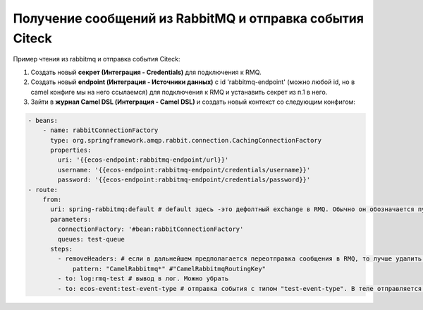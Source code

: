 Получение сообщений из RabbitMQ и отправка события Citeck
=========================================================

Пример чтения из rabbitmq и отправка события Citeck:

1. Создать новый **секрет (Интеграция - Credentials)** для подключения к RMQ.
2. Создать новый **endpoint (Интеграция - Источники данных)** с id 'rabbitmq-endpoint'  (можно любой id, но в camel конфиге мы на него ссылаемся) для подключения к RMQ и устанавить секрет из п.1 в него.
3. Зайти в **журнал Camel DSL (Интеграция - Camel DSL)** и создать новый контекст со следующим конфигом: 

.. code-block:: yaml
  
  - beans:
      - name: rabbitConnectionFactory
        type: org.springframework.amqp.rabbit.connection.CachingConnectionFactory
        properties:
          uri: '{{ecos-endpoint:rabbitmq-endpoint/url}}'
          username: '{{ecos-endpoint:rabbitmq-endpoint/credentials/username}}'
          password: '{{ecos-endpoint:rabbitmq-endpoint/credentials/password}}'
  - route:
      from:
        uri: spring-rabbitmq:default # default здесь -это дефолтный exchange в RMQ. Обычно он обозначается пустой строкой, но в camel endpoint'е вместо этого пишется "default"
        parameters:
          connectionFactory: '#bean:rabbitConnectionFactory'
          queues: test-queue
        steps:
          - removeHeaders: # если в дальнейшем предполагается переотправка сообщения в RMQ, то лучше удалить заголовки, которые относятся к RMQ. Здесь этот этап просто для примера.
              pattern: "CamelRabbitmq*" #"CamelRabbitmqRoutingKey"
          - to: log:rmq-test # вывод в лог. Можно убрать
          - to: ecos-event:test-event-type # отправка события с типом "test-event-type". В теле отправляется DataValue.of(exchange.message.body)

